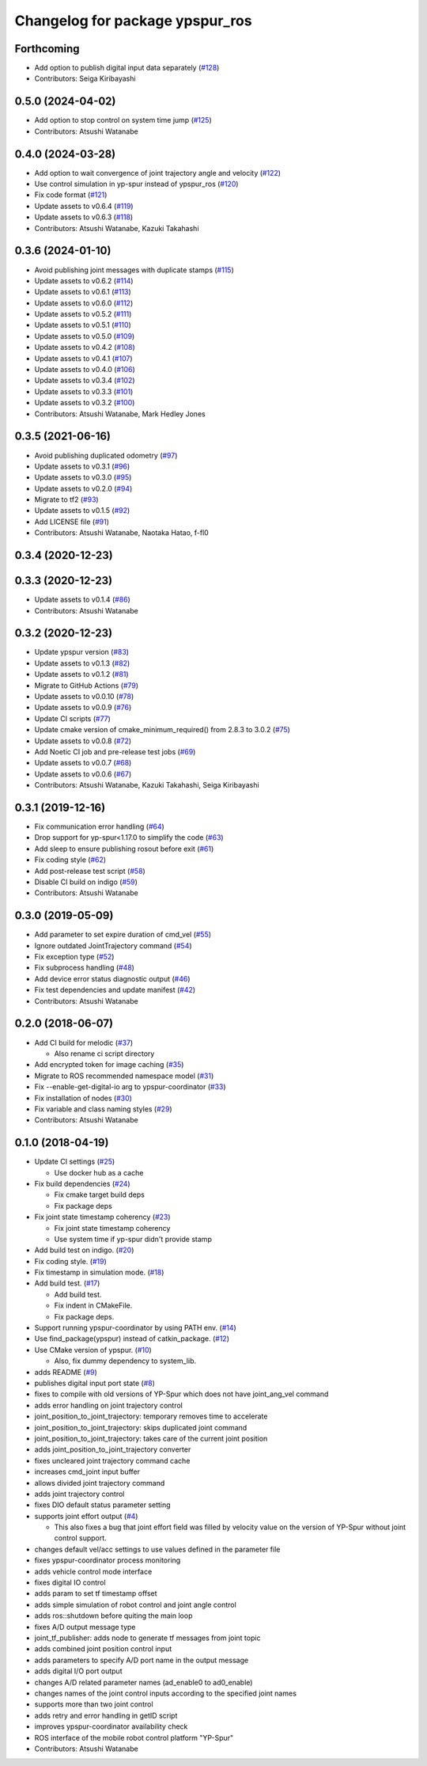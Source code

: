 ^^^^^^^^^^^^^^^^^^^^^^^^^^^^^^^^
Changelog for package ypspur_ros
^^^^^^^^^^^^^^^^^^^^^^^^^^^^^^^^

Forthcoming
-----------
* Add option to publish digital input data separately (`#128 <https://github.com/openspur/ypspur_ros/issues/128>`_)
* Contributors: Seiga Kiribayashi

0.5.0 (2024-04-02)
------------------
* Add option to stop control on system time jump (`#125 <https://github.com/openspur/ypspur_ros/issues/125>`_)
* Contributors: Atsushi Watanabe

0.4.0 (2024-03-28)
------------------
* Add option to wait convergence of joint trajectory angle and velocity (`#122 <https://github.com/openspur/ypspur_ros/issues/122>`_)
* Use control simulation in yp-spur instead of ypspur_ros (`#120 <https://github.com/openspur/ypspur_ros/issues/120>`_)
* Fix code format (`#121 <https://github.com/openspur/ypspur_ros/issues/121>`_)
* Update assets to v0.6.4 (`#119 <https://github.com/openspur/ypspur_ros/issues/119>`_)
* Update assets to v0.6.3 (`#118 <https://github.com/openspur/ypspur_ros/issues/118>`_)
* Contributors: Atsushi Watanabe, Kazuki Takahashi

0.3.6 (2024-01-10)
------------------
* Avoid publishing joint messages with duplicate stamps (`#115 <https://github.com/openspur/ypspur_ros/issues/115>`_)
* Update assets to v0.6.2 (`#114 <https://github.com/openspur/ypspur_ros/issues/114>`_)
* Update assets to v0.6.1 (`#113 <https://github.com/openspur/ypspur_ros/issues/113>`_)
* Update assets to v0.6.0 (`#112 <https://github.com/openspur/ypspur_ros/issues/112>`_)
* Update assets to v0.5.2 (`#111 <https://github.com/openspur/ypspur_ros/issues/111>`_)
* Update assets to v0.5.1 (`#110 <https://github.com/openspur/ypspur_ros/issues/110>`_)
* Update assets to v0.5.0 (`#109 <https://github.com/openspur/ypspur_ros/issues/109>`_)
* Update assets to v0.4.2 (`#108 <https://github.com/openspur/ypspur_ros/issues/108>`_)
* Update assets to v0.4.1 (`#107 <https://github.com/openspur/ypspur_ros/issues/107>`_)
* Update assets to v0.4.0 (`#106 <https://github.com/openspur/ypspur_ros/issues/106>`_)
* Update assets to v0.3.4 (`#102 <https://github.com/openspur/ypspur_ros/issues/102>`_)
* Update assets to v0.3.3 (`#101 <https://github.com/openspur/ypspur_ros/issues/101>`_)
* Update assets to v0.3.2 (`#100 <https://github.com/openspur/ypspur_ros/issues/100>`_)
* Contributors: Atsushi Watanabe, Mark Hedley Jones

0.3.5 (2021-06-16)
------------------
* Avoid publishing duplicated odometry (`#97 <https://github.com/openspur/ypspur_ros/issues/97>`_)
* Update assets to v0.3.1 (`#96 <https://github.com/openspur/ypspur_ros/issues/96>`_)
* Update assets to v0.3.0 (`#95 <https://github.com/openspur/ypspur_ros/issues/95>`_)
* Update assets to v0.2.0 (`#94 <https://github.com/openspur/ypspur_ros/issues/94>`_)
* Migrate to tf2 (`#93 <https://github.com/openspur/ypspur_ros/issues/93>`_)
* Update assets to v0.1.5 (`#92 <https://github.com/openspur/ypspur_ros/issues/92>`_)
* Add LICENSE file (`#91 <https://github.com/openspur/ypspur_ros/issues/91>`_)
* Contributors: Atsushi Watanabe, Naotaka Hatao, f-fl0

0.3.4 (2020-12-23)
------------------

0.3.3 (2020-12-23)
------------------
* Update assets to v0.1.4 (`#86 <https://github.com/openspur/ypspur_ros/issues/86>`_)
* Contributors: Atsushi Watanabe

0.3.2 (2020-12-23)
------------------
* Update ypspur version (`#83 <https://github.com/openspur/ypspur_ros/issues/83>`_)
* Update assets to v0.1.3 (`#82 <https://github.com/openspur/ypspur_ros/issues/82>`_)
* Update assets to v0.1.2 (`#81 <https://github.com/openspur/ypspur_ros/issues/81>`_)
* Migrate to GitHub Actions (`#79 <https://github.com/openspur/ypspur_ros/issues/79>`_)
* Update assets to v0.0.10 (`#78 <https://github.com/openspur/ypspur_ros/issues/78>`_)
* Update assets to v0.0.9 (`#76 <https://github.com/openspur/ypspur_ros/issues/76>`_)
* Update CI scripts (`#77 <https://github.com/openspur/ypspur_ros/issues/77>`_)
* Update cmake version of cmake_minimum_required() from 2.8.3 to 3.0.2 (`#75 <https://github.com/openspur/ypspur_ros/issues/75>`_)
* Update assets to v0.0.8 (`#72 <https://github.com/openspur/ypspur_ros/issues/72>`_)
* Add Noetic CI job and pre-release test jobs (`#69 <https://github.com/openspur/ypspur_ros/issues/69>`_)
* Update assets to v0.0.7 (`#68 <https://github.com/openspur/ypspur_ros/issues/68>`_)
* Update assets to v0.0.6 (`#67 <https://github.com/openspur/ypspur_ros/issues/67>`_)
* Contributors: Atsushi Watanabe, Kazuki Takahashi, Seiga Kiribayashi

0.3.1 (2019-12-16)
------------------
* Fix communication error handling (`#64 <https://github.com/openspur/ypspur_ros/issues/64>`_)
* Drop support for yp-spur<1.17.0 to simplify the code (`#63 <https://github.com/openspur/ypspur_ros/issues/63>`_)
* Add sleep to ensure publishing rosout before exit (`#61 <https://github.com/openspur/ypspur_ros/issues/61>`_)
* Fix coding style (`#62 <https://github.com/openspur/ypspur_ros/issues/62>`_)
* Add post-release test script (`#58 <https://github.com/openspur/ypspur_ros/issues/58>`_)
* Disable CI build on indigo (`#59 <https://github.com/openspur/ypspur_ros/issues/59>`_)
* Contributors: Atsushi Watanabe

0.3.0 (2019-05-09)
------------------
* Add parameter to set expire duration of cmd_vel (`#55 <https://github.com/openspur/ypspur_ros/issues/55>`_)
* Ignore outdated JointTrajectory command (`#54 <https://github.com/openspur/ypspur_ros/issues/54>`_)
* Fix exception type (`#52 <https://github.com/openspur/ypspur_ros/issues/52>`_)
* Fix subprocess handling (`#48 <https://github.com/openspur/ypspur_ros/issues/48>`_)
* Add device error status diagnostic output (`#46 <https://github.com/openspur/ypspur_ros/issues/46>`_)
* Fix test dependencies and update manifest (`#42 <https://github.com/openspur/ypspur_ros/issues/42>`_)
* Contributors: Atsushi Watanabe

0.2.0 (2018-06-07)
------------------
* Add CI build for melodic (`#37 <https://github.com/openspur/ypspur_ros/issues/37>`_)

  * Also rename ci script directory

* Add encrypted token for image caching (`#35 <https://github.com/openspur/ypspur_ros/issues/35>`_)
* Migrate to ROS recommended namespace model (`#31 <https://github.com/openspur/ypspur_ros/issues/31>`_)
* Fix --enable-get-digital-io arg to ypspur-coordinator (`#33 <https://github.com/openspur/ypspur_ros/issues/33>`_)
* Fix installation of nodes (`#30 <https://github.com/openspur/ypspur_ros/issues/30>`_)
* Fix variable and class naming styles (`#29 <https://github.com/openspur/ypspur_ros/issues/29>`_)
* Contributors: Atsushi Watanabe

0.1.0 (2018-04-19)
------------------
* Update CI settings (`#25 <https://github.com/openspur/ypspur_ros/issues/25>`_)

  * Use docker hub as a cache

* Fix build dependencies (`#24 <https://github.com/openspur/ypspur_ros/issues/24>`_)

  * Fix cmake target build deps
  * Fix package deps

* Fix joint state timestamp coherency (`#23 <https://github.com/openspur/ypspur_ros/issues/23>`_)

  * Fix joint state timestamp coherency
  * Use system time if yp-spur didn't provide stamp

* Add build test on indigo. (`#20 <https://github.com/openspur/ypspur_ros/issues/20>`_)
* Fix coding style. (`#19 <https://github.com/openspur/ypspur_ros/issues/19>`_)
* Fix timestamp in simulation mode. (`#18 <https://github.com/openspur/ypspur_ros/issues/18>`_)
* Add build test. (`#17 <https://github.com/openspur/ypspur_ros/issues/17>`_)

  * Add build test.
  * Fix indent in CMakeFile.
  * Fix package deps.

* Support running ypspur-coordinator by using PATH env. (`#14 <https://github.com/openspur/ypspur_ros/issues/14>`_)
* Use find_package(ypspur) instead of catkin_package. (`#12 <https://github.com/openspur/ypspur_ros/issues/12>`_)
* Use CMake version of ypspur. (`#10 <https://github.com/openspur/ypspur_ros/issues/10>`_)

  * Also, fix dummy dependency to system_lib.

* adds README (`#9 <https://github.com/openspur/ypspur_ros/issues/9>`_)
* publishes digital input port state (`#8 <https://github.com/openspur/ypspur_ros/issues/8>`_)
* fixes to compile with old versions of YP-Spur which does not have joint_ang_vel command
* adds error handling on joint trajectory control
* joint_position_to_joint_trajectory: temporary removes time to accelerate
* joint_position_to_joint_trajectory: skips duplicated joint command
* joint_position_to_joint_trajectory: takes care of the current joint position
* adds joint_position_to_joint_trajectory converter
* fixes uncleared joint trajectory command cache
* increases cmd_joint input buffer
* allows divided joint trajectory command
* adds joint trajectory control
* fixes DIO default status parameter setting
* supports joint effort output (`#4 <https://github.com/openspur/ypspur_ros/issues/4>`_)

  * This also fixes a bug that joint effort field was filled by velocity value on the version of YP-Spur without joint control support.
  
* changes default vel/acc settings to use values defined in the parameter file
* fixes ypspur-coordinator process monitoring
* adds vehicle control mode interface
* fixes digital IO control
* adds param to set tf timestamp offset
* adds simple simulation of robot control and joint angle control
* adds ros::shutdown before quiting the main loop
* fixes A/D output message type
* joint_tf_publisher: adds node to generate tf messages from joint topic
* adds combined joint position control input
* adds parameters to specify A/D port name in the output message
* adds digital I/O port output
* changes A/D related parameter names (ad_enable0 to ad0_enable)
* changes names of the joint control inputs according to the specified joint names
* supports more than two joint control
* adds retry and error handling in getID script
* improves ypspur-coordinator availability check
* ROS interface of the mobile robot control platform "YP-Spur"
* Contributors: Atsushi Watanabe
